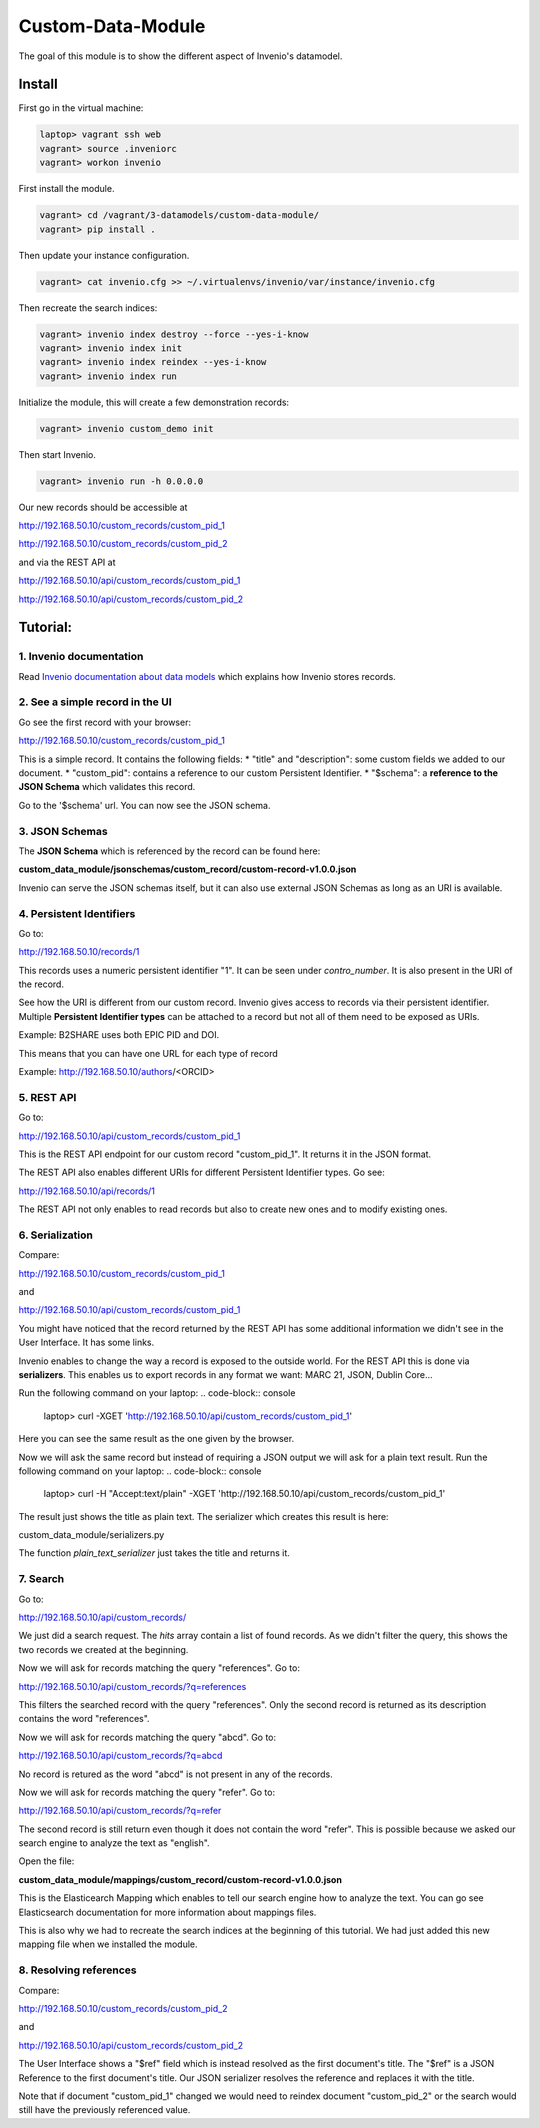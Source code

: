 ..
    This file is part of Invenio.
    Copyright (C) 2017 CERN.

    Invenio is free software; you can redistribute it
    and/or modify it under the terms of the GNU General Public License as
    published by the Free Software Foundation; either version 2 of the
    License, or (at your option) any later version.

    Invenio is distributed in the hope that it will be
    useful, but WITHOUT ANY WARRANTY; without even the implied warranty of
    MERCHANTABILITY or FITNESS FOR A PARTICULAR PURPOSE.  See the GNU
    General Public License for more details.

    You should have received a copy of the GNU General Public License
    along with Invenio; if not, write to the
    Free Software Foundation, Inc., 59 Temple Place, Suite 330, Boston,
    MA 02111-1307, USA.

    In applying this license, CERN does not
    waive the privileges and immunities granted to it by virtue of its status
    as an Intergovernmental Organization or submit itself to any jurisdiction.

====================
 Custom-Data-Module
====================

The goal of this module is to show the different aspect of Invenio's datamodel.

Install
-------

First go in the virtual machine:

.. code-block:: console

    laptop> vagrant ssh web
    vagrant> source .inveniorc
    vagrant> workon invenio

First install the module.

.. code-block:: console

    vagrant> cd /vagrant/3-datamodels/custom-data-module/
    vagrant> pip install .


Then update your instance configuration.

.. code-block:: console

    vagrant> cat invenio.cfg >> ~/.virtualenvs/invenio/var/instance/invenio.cfg


Then recreate the search indices:

.. code-block:: console

    vagrant> invenio index destroy --force --yes-i-know
    vagrant> invenio index init
    vagrant> invenio index reindex --yes-i-know
    vagrant> invenio index run


Initialize the module, this will create a few demonstration records:

.. code-block:: console

    vagrant> invenio custom_demo init


Then start Invenio.

.. code-block:: console

    vagrant> invenio run -h 0.0.0.0


Our new records should be accessible at

http://192.168.50.10/custom_records/custom_pid_1

http://192.168.50.10/custom_records/custom_pid_2

and via the REST API at

http://192.168.50.10/api/custom_records/custom_pid_1

http://192.168.50.10/api/custom_records/custom_pid_2


Tutorial:
---------

1. Invenio documentation
^^^^^^^^^^^^^^^^^^^^^^^^

Read `Invenio documentation about data models
<http://invenio.readthedocs.io/en/feature-ils/developersguide/create-a-datamodel.html>`_
which explains how Invenio stores records.


2. See a simple record in the UI
^^^^^^^^^^^^^^^^^^^^^^^^^^^^^^^^

Go see the first record with your browser:

http://192.168.50.10/custom_records/custom_pid_1

This is a simple record. It contains the following fields:
* "title" and "description": some custom fields we added to our document.
* "custom_pid": contains a reference to our custom Persistent Identifier.
* "$schema": a **reference to the JSON Schema** which validates this record.

Go to the '$schema' url. You can now see the JSON schema.


3. JSON Schemas
^^^^^^^^^^^^^^^

The **JSON Schema** which is referenced by the record can be found here:

**custom_data_module/jsonschemas/custom_record/custom-record-v1.0.0.json**

Invenio can serve the JSON schemas itself, but it can also use external
JSON Schemas as long as an URI is available.


4. Persistent Identifiers
^^^^^^^^^^^^^^^^^^^^^^^^^

Go to:

http://192.168.50.10/records/1

This records uses a numeric persistent identifier "1". It can be seen under
*contro_number*. It is also present in the URI of the record.

See how the URI is different from our custom record. Invenio gives access
to records via their persistent identifier. Multiple **Persistent Identifier
types** can be attached to a record but not all of them need to be exposed
as URIs.

Example: B2SHARE uses both EPIC PID and DOI.

This means that you can have one URL for each type of record

Example: http://192.168.50.10/authors/<ORCID>


5. REST API
^^^^^^^^^^^

Go to:

http://192.168.50.10/api/custom_records/custom_pid_1

This is the REST API endpoint for our custom record "custom_pid_1". It returns
it in the JSON format.

The REST API also enables different URIs for different Persistent Identifier
types. Go see:

http://192.168.50.10/api/records/1

The REST API not only enables to read records but also to create new ones
and to modify existing ones.


6. Serialization
^^^^^^^^^^^^^^^^

Compare:

http://192.168.50.10/custom_records/custom_pid_1

and

http://192.168.50.10/api/custom_records/custom_pid_1

You might have noticed that the record returned by the REST API has some
additional information we didn't see in the User Interface. It has
some links.

Invenio enables to change the way a record is exposed to the outside world.
For the REST API this is done via **serializers**. This enables us to export
records in any format we want: MARC 21, JSON, Dublin Core...

Run the following command on your laptop:
.. code-block:: console

    laptop> curl -XGET 'http://192.168.50.10/api/custom_records/custom_pid_1'

Here you can see the same result as the one given by the browser.

Now we will ask the same record but instead of requiring a JSON output we
will ask for a plain text result.
Run the following command on your laptop:
.. code-block:: console

    laptop> curl  -H "Accept:text/plain" -XGET 'http://192.168.50.10/api/custom_records/custom_pid_1'

The result just shows the title as plain text. The serializer which creates
this result is here:

custom_data_module/serializers.py

The function *plain_text_serializer* just takes the title and returns it.


7. Search
^^^^^^^^^

Go to:

http://192.168.50.10/api/custom_records/

We just did a search request. The *hits* array contain a list of found records.
As we didn't filter the query, this shows the two records we created at the
beginning.

Now we will ask for records matching the query "references". Go to:

http://192.168.50.10/api/custom_records/?q=references

This filters the searched record with the query "references". Only the
second record is returned as its description contains the word "references".

Now we will ask for records matching the query "abcd". Go to:

http://192.168.50.10/api/custom_records/?q=abcd

No record is retured as the word "abcd" is not present in any of the records.

Now we will ask for records matching the query "refer". Go to:

http://192.168.50.10/api/custom_records/?q=refer

The second record is still return even though it does not contain the word
"refer". This is possible because we asked our search engine to analyze the
text as "english".

Open the file:

**custom_data_module/mappings/custom_record/custom-record-v1.0.0.json**

This is the Elasticearch Mapping which enables to tell our search engine
how to analyze the text. You can go see Elasticsearch documentation
for more information about mappings files.

This is also why we had to recreate the search indices at the beginning of
this tutorial. We had just added this new mapping file when we installed
the module.


8. Resolving references
^^^^^^^^^^^^^^^^^^^^^^^

Compare:

http://192.168.50.10/custom_records/custom_pid_2

and

http://192.168.50.10/api/custom_records/custom_pid_2

The User Interface shows a "$ref" field which is instead resolved as
the first document's title. The "$ref" is a JSON Reference to the first
document's title. Our JSON serializer resolves the reference and replaces
it with the title.

Note that if document "custom_pid_1" changed we would need to reindex
document "custom_pid_2" or the search would still have the previously
referenced value.
